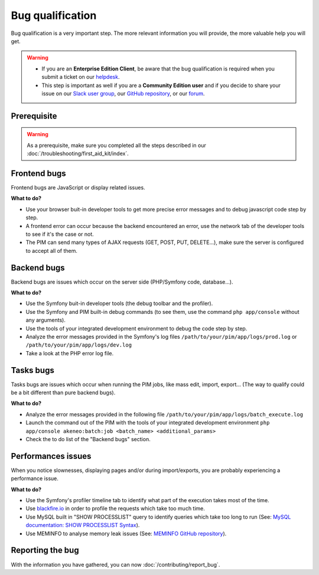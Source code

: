 Bug qualification
=================

Bug qualification is a very important step. The more relevant information you will provide, the more valuable help you will get.

.. warning::

    * If you are an **Enterprise Edition Client**, be aware that the bug qualification is required when you submit a ticket on our `helpdesk <http://helpdesk.akeneo.com/>`_.
    * This step is important as well if you are a **Community Edition user** and if you decide to share your issue on our `Slack user group <https://akeneopim-ug.slack.com/>`_, our `GitHub repository <https://github.com/akeneo/pim-community-dev/>`_, or our `forum <https://www.akeneo.com/forums/>`_.

Prerequisite
------------

.. warning::

    As a prerequisite, make sure you completed all the steps described in our :doc:`/troubleshooting/first_aid_kit/index`.

Frontend bugs
-------------

Frontend bugs are JavaScript or display related issues.

**What to do?**

* Use your browser buit-in developer tools to get more precise error messages and to debug javascript code step by step.
* A frontend error can occur because the backend encountered an error, use the network tab of the developer tools to see if it's the case or not.
* The PIM can send many types of AJAX requests (GET, POST, PUT, DELETE...), make sure the server is configured to accept all of them.

Backend bugs
------------

Backend bugs are issues which occur on the server side (PHP/Symfony code, database...).

**What to do?**

* Use the Symfony buit-in developer tools (the debug toolbar and the profiler).
* Use the Symfony and PIM built-in debug commands (to see them, use the command ``php app/console`` without any arguments).
* Use the tools of your integrated development environment to debug the code step by step.
* Analyze the error messages provided in the Symfony's log files ``/path/to/your/pim/app/logs/prod.log`` or ``/path/to/your/pim/app/logs/dev.log``
* Take a look at the PHP error log file.

Tasks bugs
----------

Tasks bugs are issues which occur when running the PIM jobs, like mass edit, import, export... (The way to qualify could be a bit different than pure backend bugs).

**What to do?**

* Analyze the error messages provided in the following file ``/path/to/your/pim/app/logs/batch_execute.log``
* Launch the command out of the PIM with the tools of your integrated development environment ``php app/console akeneo:batch:job <batch_name> <additional_params>``
* Check the to do list of the "Backend bugs" section.

Performances issues
-------------------

When you notice slownesses, displaying pages and/or during import/exports, you are probably experiencing a performance issue.

**What to do?**

* Use the Symfony's profiler timeline tab to identify what part of the execution takes most of the time.
* Use `blackfire.io <https://blackfire.io/>`_ in order to profile the requests which take too much time.
* Use MySQL built in "SHOW PROCESSLIST" query to identify queries which take too long to run (See: `MySQL documentation: SHOW PROCESSLIST Syntax <http://dev.mysql.com/doc/refman/5.6/en/show-processlist.html>`_).
* Use MEMINFO to analyse memory leak issues (See: `MEMINFO GitHub repository <https://github.com/BitOne/php-meminfo/>`_).

Reporting the bug
-----------------

With the information you have gathered, you can now :doc:`/contributing/report_bug`.
